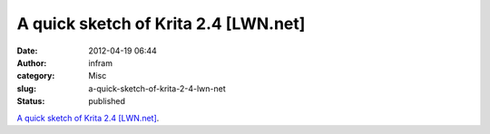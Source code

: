 A quick sketch of Krita 2.4 [LWN.net]
#####################################
:date: 2012-04-19 06:44
:author: infram
:category: Misc
:slug: a-quick-sketch-of-krita-2-4-lwn-net
:status: published

`A quick sketch of Krita 2.4
[LWN.net] <http://lwn.net/Articles/464495/>`__.
